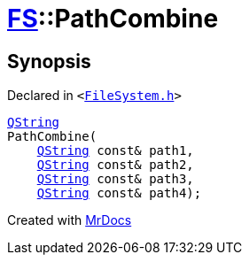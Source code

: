 [#FS-PathCombine-03]
= xref:FS.adoc[FS]::PathCombine
:relfileprefix: ../
:mrdocs:


== Synopsis

Declared in `&lt;https://github.com/PrismLauncher/PrismLauncher/blob/develop/launcher/FileSystem.h#L301[FileSystem&period;h]&gt;`

[source,cpp,subs="verbatim,replacements,macros,-callouts"]
----
xref:QString.adoc[QString]
PathCombine(
    xref:QString.adoc[QString] const& path1,
    xref:QString.adoc[QString] const& path2,
    xref:QString.adoc[QString] const& path3,
    xref:QString.adoc[QString] const& path4);
----



[.small]#Created with https://www.mrdocs.com[MrDocs]#
